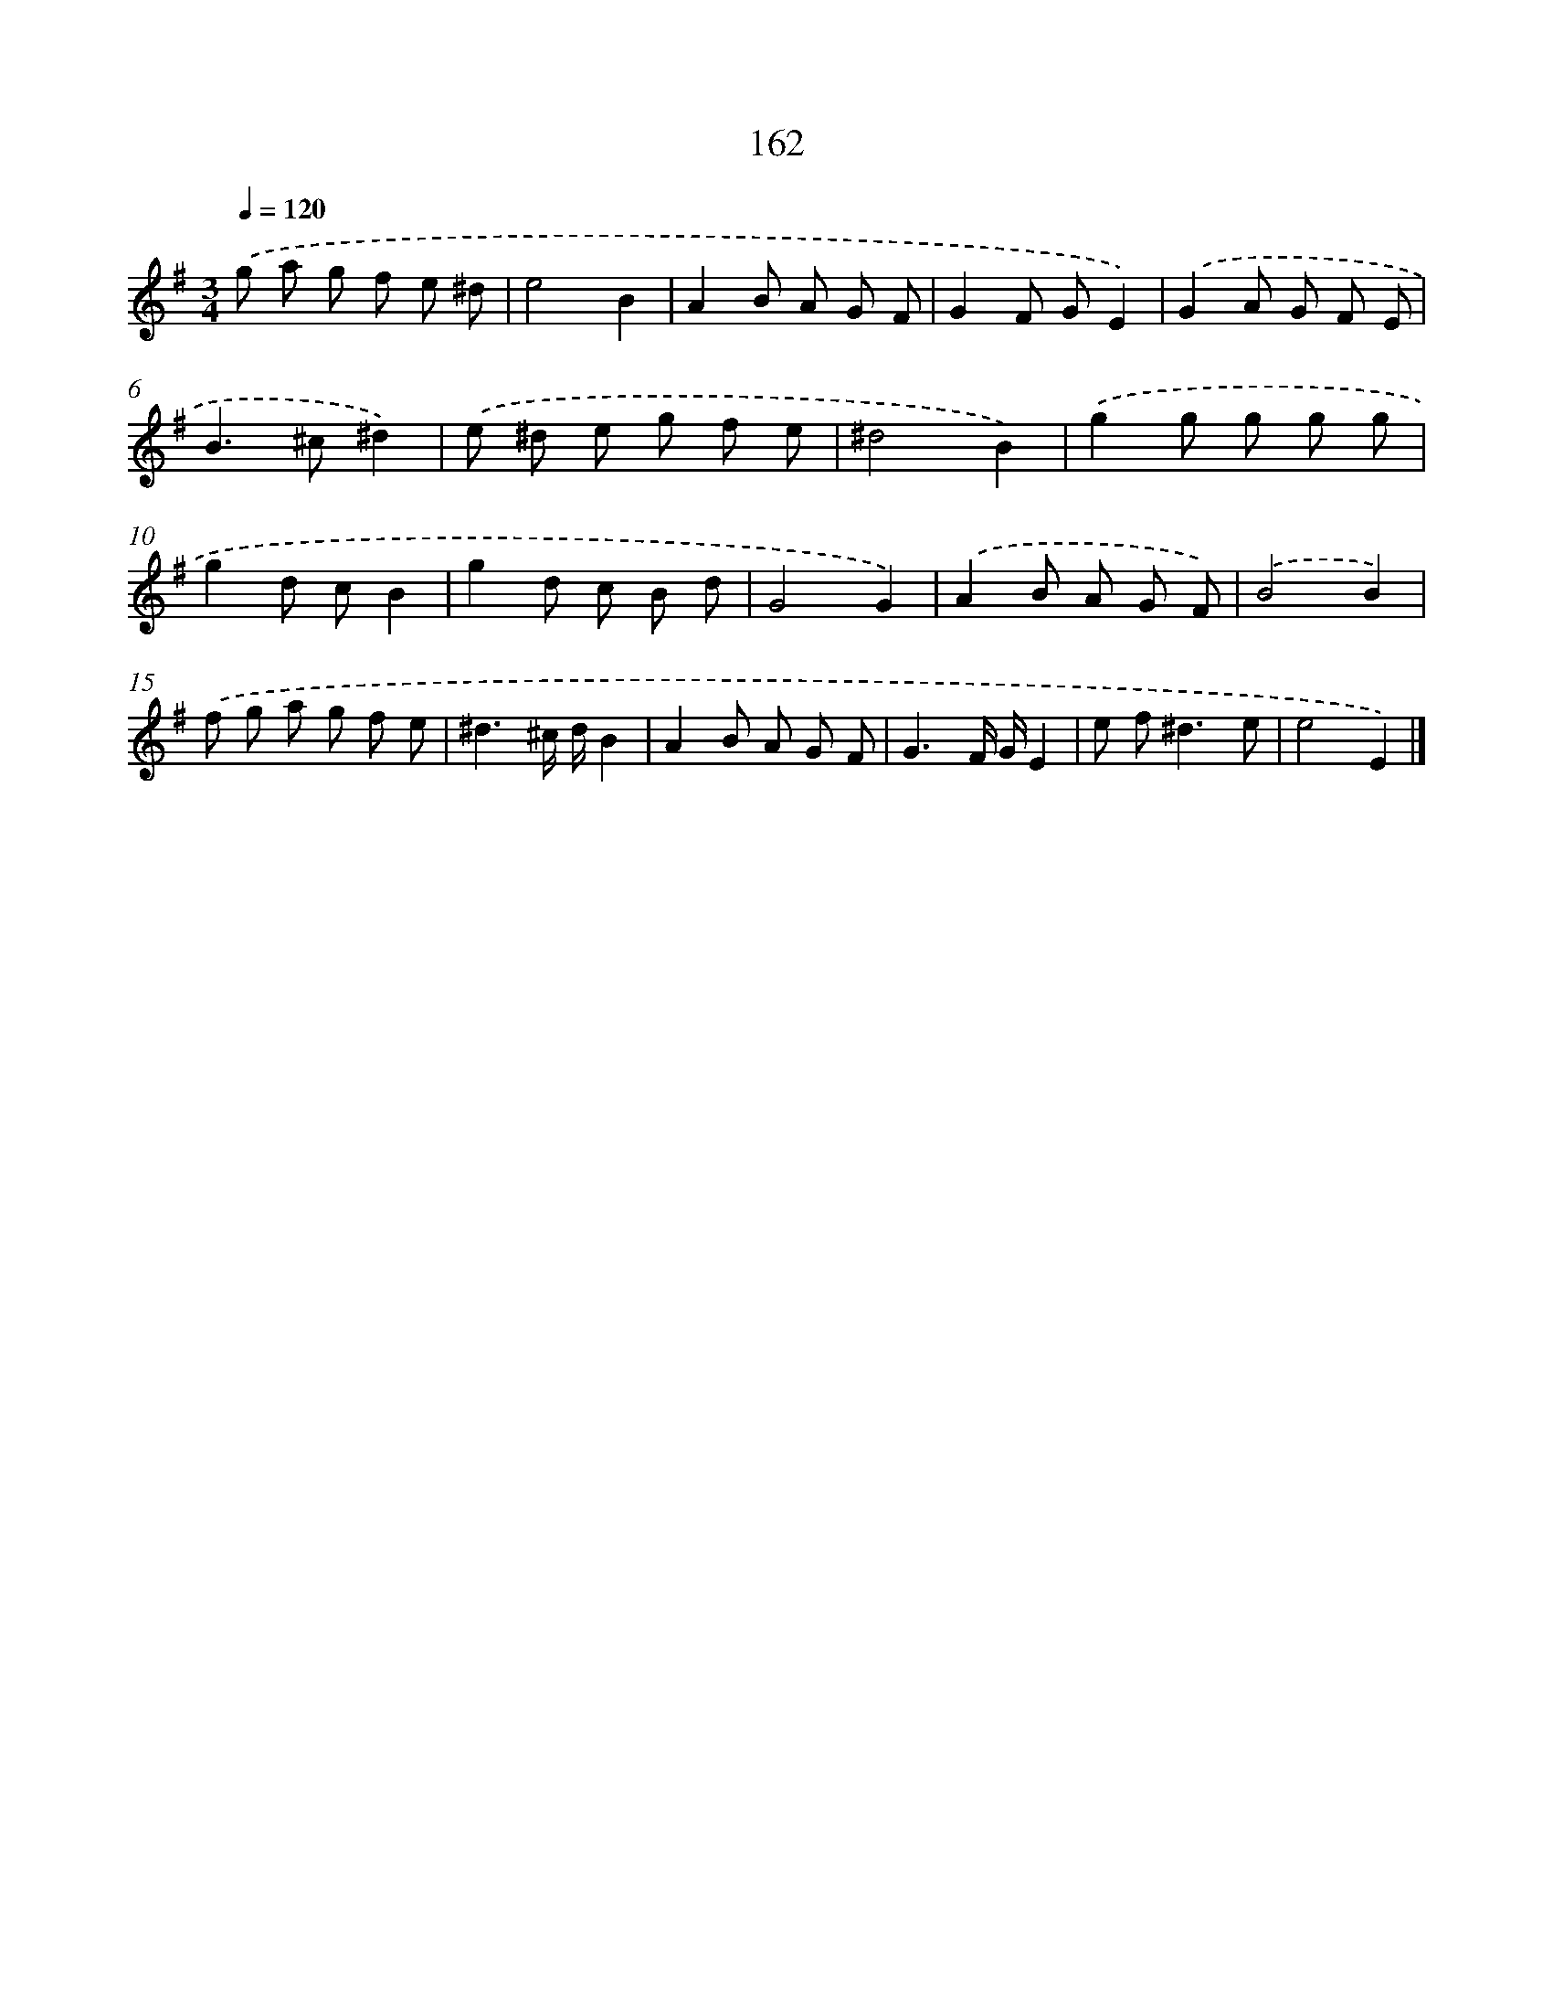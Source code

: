 X: 11566
T: 162
%%abc-version 2.0
%%abcx-abcm2ps-target-version 5.9.1 (29 Sep 2008)
%%abc-creator hum2abc beta
%%abcx-conversion-date 2018/11/01 14:37:16
%%humdrum-veritas 4198315857
%%humdrum-veritas-data 374033789
%%continueall 1
%%barnumbers 0
L: 1/8
M: 3/4
Q: 1/4=120
K: G clef=treble
.('g a g f e ^d |
e4B2 |
A2B A G F |
G2F GE2) |
.('G2A G F E |
B2>^c2^d2) |
.('e ^d e g f e |
^d4B2) |
.('g2g g g g |
g2d cB2 |
g2d c B d |
G4G2) |
.('A2B A G F) |
.('B4B2) |
.('f g a g f e |
^d3^c/ d/B2 |
A2B A G F |
G3F/ G/E2 |
e f2<^d2e |
e4E2) |]
